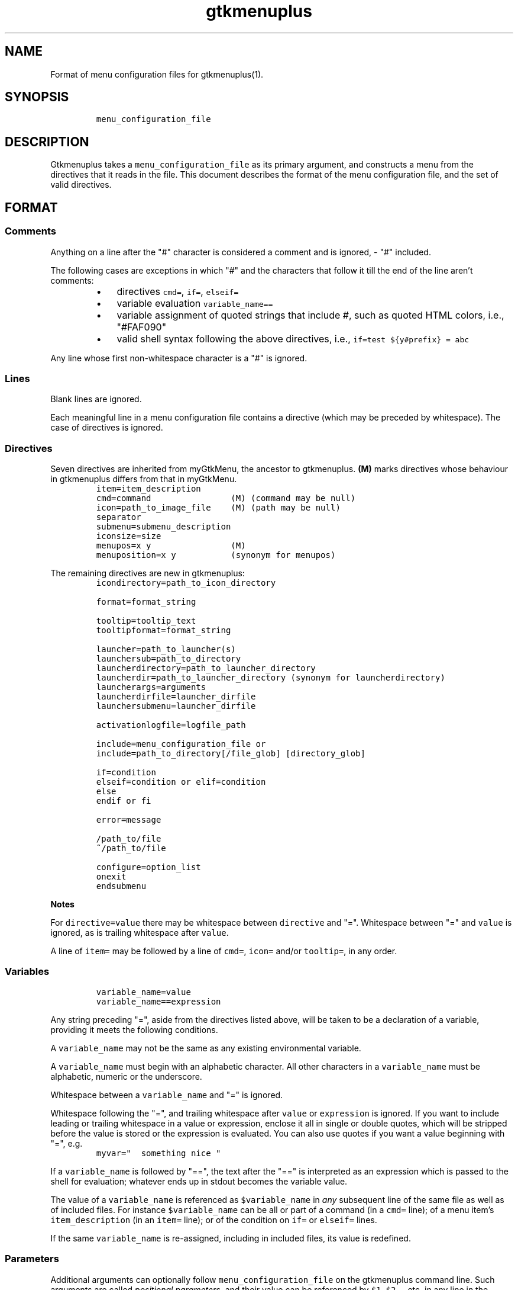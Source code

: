 .TH gtkmenuplus 5 "2018-11-14" "version 1.1.9" "menu configuration file"
.SH NAME

Format of menu configuration files for gtkmenuplus(1).
.SH SYNOPSIS
.RS
.nf
\fC
menu_configuration_file

\fR
.fi
.RE
.SH DESCRIPTION

Gtkmenuplus takes a \fCmenu_configuration_file\fR as its primary argument, and
constructs a menu from the directives that it reads in the file.  This document
describes the format of the menu configuration file, and the set of valid
directives.
.SH FORMAT
.SS
Comments

Anything on a line after the "#" character is considered a comment and is
ignored, - "#" included.

The following cases are exceptions in which "#" and the characters that follow
it till the end of the line aren't comments:
.RS
.IP \[bu] 3
directives \fCcmd=\fR, \fCif=\fR, \fCelseif=\fR
.IP \[bu] 3
variable evaluation \fCvariable_name==\fR
.IP \[bu] 3
variable assignment of quoted strings that include #, such as quoted HTML
colors, i.e., "#FAF090"
.IP \[bu] 3
valid shell syntax following the above directives, i.e.,
\fCif=test ${y#prefix} = abc\fR
.RE

Any line whose first non-whitespace character is a "#" is ignored.
.SS
Lines

Blank lines are ignored.

Each meaningful line in a menu configuration file contains a directive (which
may be preceded by whitespace).  The case of directives is ignored.
.SS
Directives

Seven directives are inherited from myGtkMenu, the ancestor to gtkmenuplus.
\fB(M)\fR marks directives whose behaviour in gtkmenuplus differs from that in
myGtkMenu.
.RS
.nf
\fC
item=item_description
cmd=command                (M) (command may be null)
icon=path_to_image_file    (M) (path may be null)
separator
submenu=submenu_description
iconsize=size
menupos=x y                (M)
menuposition=x y           (synonym for menupos)

\fR
.fi
.RE

The remaining directives are new in gtkmenuplus:
.RS
.nf
\fC
icondirectory=path_to_icon_directory

format=format_string

tooltip=tooltip_text
tooltipformat=format_string

launcher=path_to_launcher(s)
launchersub=path_to_directory
launcherdirectory=path_to_launcher_directory
launcherdir=path_to_launcher_directory (synonym for launcherdirectory)
launcherargs=arguments
launcherdirfile=launcher_dirfile
launchersubmenu=launcher_dirfile

activationlogfile=logfile_path

include=menu_configuration_file or
include=path_to_directory[/file_glob] [directory_glob]

if=condition
elseif=condition or elif=condition
else
endif or fi

error=message

/path_to/file
~/path_to/file

configure=option_list
onexit
endsubmenu

\fR
.fi
.RE

\fBNotes\fR

For \fCdirective=value\fR there may be whitespace between \fCdirective\fR and "=".
Whitespace between "=" and \fCvalue\fR is ignored, as is trailing whitespace after
\fCvalue\fR.

A line of \fCitem=\fR may be followed by a line of \fCcmd=\fR, \fCicon=\fR and/or
\fCtooltip=\fR, in any order.
.SS
Variables
.RS
.nf
\fC
variable_name=value
variable_name==expression

\fR
.fi
.RE

Any string preceding "=", aside from the directives listed above, will be taken
to be a declaration of a variable, providing it meets the following conditions.

A \fCvariable_name\fR may not be the same as any existing environmental variable.

A \fCvariable_name\fR must begin with an alphabetic character.  All other
characters in a \fCvariable_name\fR must be alphabetic, numeric or the underscore.

Whitespace between a \fCvariable_name\fR and "=" is ignored.

Whitespace following the "=", and trailing whitespace after \fCvalue\fR or
\fCexpression\fR is ignored.  If you want to include leading or trailing whitespace
in a value or expression, enclose it all in single or double quotes, which will
be stripped before the value is stored or the expression is evaluated.  You can
also use quotes if you want a value beginning with "=", e.g.
.RS
.nf
\fC
myvar="  something nice "

\fR
.fi
.RE

If a \fCvariable_name\fR is followed by "==", the text after the "==" is
interpreted as an expression which is passed to the shell for evaluation;
whatever ends up in stdout becomes the variable value.

The value of a \fCvariable_name\fR is referenced as \fC$variable_name\fR in \fIany\fR
subsequent line of the same file as well as of included files. For instance
\fC$variable_name\fR can be all or part of a command (in a \fCcmd=\fR line); of a menu
item's \fCitem_description\fR (in an \fCitem=\fR line); or of the condition on \fCif=\fR or
\fCelseif=\fR lines.

If the same \fCvariable_name\fR is re-assigned, including in included files, its
value is redefined.
.SS
Parameters

Additional arguments can optionally follow \fCmenu_configuration_file\fR on the
gtkmenuplus command line.  Such arguments are called \fIpositional parameters\fR,
and their value can be referenced by \fC$1\fR, \fC$2\fR,... etc, in any line in the
\fCmenu_configuration_file\fR (except \fCcmd=\fR lines, since \fC$1\fR, \fC$2\fR... may occur
in shell one-liners and be confused with gtkmenuplus command line parameter
references).

Referencing an unassigned (null) parameter is allowed in an evaluation context,
such as \fCif=\fR, \fCelseif=\fR or \fCvariable_name==\fR, and produces the value 0
('false', 'no').

\fC$0\fR references the \fCmenu_configuration_file\fR itself unless gtkmenuplus gets
its input from stdin.  Reference \fC$0\fR is invalid in included files.
.SS
Paths

The following lines may contain a path or paths:
.RS
.nf
\fC
cmd=command
icondirectory=path_to_icon_directory
icon=path_to_image_file
launcherdirectory=path_to_launcher_directory
launcher=path_to_launcher(s)
launchersub=path_to_directory
include=menu_configuration_file
include=path_to_directory

\fR
.fi
.RE

Paths may be absolute (beginning with "/") or relative.  They may begin with
the tilde ("~"), which in all cases will be expanded into \fC$HOME\fR, as it would
be by the shell.

Relative paths may begin with "./" and/or include "../", begin with the name of
a directory or simply name a file.  With some expections noted below, such
paths will be taken to be relative to the path of the directory that contains
the menu configuration file as specified on the gtkmenuplus command line.

\fBNote\fR Unlike what the shell does, gtkmenuplus resolves relative paths from
the path of the directory that contains \fC$0\fR rather than from the current
working directory.  This can be confusing. For that reason it is recommended to
invoke gtkmenplus with the full path of the \fCmenu_configuration_file\fR.  This
note applies to the remainder of this section.

\fBExceptions\fR the following directives resolve relative paths as noted:
.RS
.nf
\fC
icon=         directory in the last non\-null icondirectory= line, if any
launcher=     directory in the last non\-null launcherdirectory= line, if any
launchersub=  directory in the last non\-null launcherdirectory= line, if any
cmd=          assumed to be on the system's PATH.

\fR
.fi
.RE

The command on a \fCcmd=command\fR line in particular may contain multiple paths
requiring expansion (typically multiple arguments to the specified executable).
After expansion the entire command must be no longer than 1024 (?) characters.
.SH DIRECTIVES
.SS
Item
.RS
.nf
\fC
item=item_description

\fR
.fi
.RE

Denotes the \fCitem_description\fR to show in the menu. An underscore as part of
item description indicates that the following letter is the mnemonic (the
keyboard accelerator) for the menu item.

A mnemonic can also be added via global formatting, cf. \fCformat=\fR.

If you want to include an underscore in the item description but not use it to
indicate a mnemonic, use two consecutive underscores.

An \fCitem=\fR line may be immediately followed by any or all of \fCcmd=\fR, \fCicon=\fR
and \fCtooltip=\fR lines, in any order.

An \fCitem=\fR line marks the end of any menu item or submenu preceding it.
.SS
Cmd
.RS
.nf
\fC
cmd=command

\fR
.fi
.RE

Optional.  Denotes the command to run.

Must be preceded by an \fCitem=\fR line, and possibly by \fCicon=\fR or \fCtooltip=\fR
lines.  It applies to the menu entry begun by the preceding \fCitem=\fR line.

The command that follows \fCcmd=\fR on the line must be a valid (syntax error free)
shell command, or nothing.

\fCcmd=\fR, on its own, or an \fCitem=\fR not followed by a \fCcmd=\fR, will create a
disabled menu item (possibly to use as a menu or section title).

You can use "~" to refer to your home directory, e.g. ~/bin/myScript.sh.

A \fCcmd=\fR line is the only kind of line in which you can't use parameters
originating on the gtkmenuplus command line, or as part of an include line,
since \fC$1\fR, \fC$2\fR... may occur in shell one-liners and be confused with
gtkmenuplus command line parameter references.  If you want to use a parameter
in a command, set a variable to the parameter e.g.
.RS
.nf
\fC
myParam=$1

\fR
.fi
.RE

and use the variable ($myParam) in the command.


Not everything that can work at a shell prompt will work in \fCcmd=\fR:

.RS
.IP \[bu] 3
You can't specify more than one command on a line (using ;, && or |).
.IP \[bu] 3
You can't use environmental variables (e.g. $WINEPREFIX, $HOME).
.RE

However, you \fIcan\fR get the shell to do stuff like that for gtkmenuplus.  Either
you can make a small script containing the commands you need, or you can make
your command a shell invocation with \fCsh -c\fR, e.g.:
.RS
.nf
\fC
 # start two instances of freecell
 cmd=sh \-l \-c "( sol \-\-freecell &) ; (sol \-\-freecell &)"

\fR
.fi
.RE

You also can have:
.RS
.nf
\fC
 cmd=path_to_a_non_executable_file [path_to_other_non_executable_file ...]

\fR
.fi
.RE

A \fCnon_executable_file\fR could for instance be a doc, html, xls or plain text
file.  \fCpath_to_a_non_executable_file\fR can begin with a tilde (for the home
directory), or be a relative or absolute path.

If a \fCcmd=\fR begins with a \fCnon_executable_file\fR, its MIME type is used to
determine which application will be used to execute that file (and any
\fCpath_to_other_non_executable_files\fR on the same line).
.SS
Tooltip
.RS
.nf
\fC
tooltip=tooltip_text

\fR
.fi
.RE

Optional. Adds a tooltip to a menu item or submenu.

Must be preceded by an \fCitem=\fR, and possibly by an \fCicon=\fR and/or (if there's a
preceding \fCitem=\fR line) a \fCcmd=\fR line.  It applies to the menu entry begun by
the preceding \fCitem=\fR line or submenu begun by the preceding \fCsubmenu=\fR line.
.SS
Icon
.RS
.nf
\fC
icon=path_to_image_file | icon_name | NULL

\fR
.fi
.RE

Optional.  Denotes an image to show with the menu item or submenu.

Must be preceded by an \fCitem=\fR, or \fCsubmenu=\fR line, and possibly by an \fCicon=\fR
and/or (if there's a preceding \fCitem=\fR line) a \fCcmd=\fR line.

It applies to the menu entry begun by the preceding \fCitem=\fR line or submenu
begun by the preceding \fCsubmenu=\fR line.

If a menu item lacks an icon line, or has an \fCicon=\fR line with nothing
following the "=" sign, gtkmenuplus will attempt to find an icon associated
with the executable named in the menu item's \fCcmd=\fR line; or, if the \fCcmd=\fR
line specifies only a non-executable file, an attempt will be made to locate an
icon associated with the default program used to open that file.

There are situations in which gtkmenplus can't automatically determine the icon
image for an \fCitem=\fR without an \fCicon=\fR. In such cases you need specify the
icon explicitly:
.RS
.IP \[bu] 3
any submenu
.IP \[bu] 3
a menu item where the command on the \fCcmd=command\fR involves \fCsh -c\fR to run
multiple shell commands
.IP \[bu] 3
a menu item where \fCcmd=\fR involves a terminal emulator to run a shell command
.IP \[bu] 3
a menu item where \fCcmd=\fR involves gtksu, gksudo or equivalent to run a shell
command
.IP \[bu] 3
successive menu items (e.g. ones opening text files) which, based on command
or file type would all have the same icon
.IP \[bu] 3
a \fCcmd=\fR consisting of a URL to something on the net or on another machine.
If the net isn't accessible, gtkmenuplus will block while trying to get
information about the target file type.  It might be better to use a named
icon like, .e.g., text-html or applications-internet.
.RE

If you do not want an image on your menu item, use the line \fCicon=NULL\fR, or the
method described below.

If the most recently encountered "configure=" line in the menu configuration
file included the word \fCnoicons\fR, any item without an \fCicon=path_to_image_file\fR
or \fCicon=icon_name\fR line will not be assigned an image.

A subsequent \fCconfigure=\fR line containing the word \fCicons\fR will cause
gtkmenuplus to revert to its default behaviour of finding icons based on the
application or filetype specified on the \fCcmd=\fR line.

The \fCpath_to_image_file\fR includes a dotted file extension and follows the rules
for paths referred to in menu configuration files (see above):
.RS
.IP \[bu] 3
A \fCpath_to_image_file\fR can begin with a tilde, which will be expanded as in
bash to \fC$HOME\fR.
.IP \[bu] 3
It can be absolute.
.IP \[bu] 3
Or it can be relative.  If it doesn't begin with a dot, and the most recent
\fCicondirectory=path_to_icon_directory\fR line has a non-null
\fCpath_to_icon_directory\fR, the path is relative to that.  Otherwise it's
relative to the path in which the configuration file was found (as specified
on the gtkmenuplus command line, unless gtkmenuplus is reading from stdin).
.RE

The dotted file extension indicates one of the supported image types: png, svg,
xpm or gif.

Tip: To speed execution, all icon files associated with a menu configuration
file should be of the same image size.

Instead of a \fCpath_to_image_file\fR you can use an \fCicon_name\fR, which  is
distinguished by not including an extension for the image type.

An \fCicon_name\fR will be recognised if icons matching it are in one of the
standard sets of icon directories (e.g. /usr/share/pixmaps/, subdirectories of
/usr/share/icons, etc); in particular the icon names listed in
freedesktop.org's Icon Naming Specification:

http://standards.freedesktop.org/icon-naming-spec/icon-naming-spec-latest.html
.SS
Format
.RS
.nf
\fC
format=formatting

formatting=[ format_string [;|, format_string [;|, format_string... ]]]

\fR
.fi
.RE

Menu items and submenu labels following a \fCformat\fR line have the given
\fCformat_string\fR(s) applied, until the occurrence of the next
\fCformat=formatting\fR line.


If more than one \fCformat_string\fR occurs on a \fCformat=\fR line, each
\fCformat_string\fR is applied in turn to successive following items or submenu
labels at the same level as the menu level in which the \fCformat=\fR line occurs.
Items or submenu labels at any other level in the menu hierachy are \fInot\fR
subject to the \fCformat_string\fR sequence.

If \fCformatting\fR contains only one \fCformat_string\fR, that \fCformat_string\fR applies
to everything following, no matter where it is in the menu hierarchy.

A \fCformat_string\fR consists of a string of whitespace-separated
attribute="value" pairs, attributes and their values must be appropriate for
placement within a \fC<span>\fR tag in the Pango Text Attribute Markup Language,
see https://developer.gnome.org/pango/stable/PangoMarkupFormat.html for details
(the "convenience tags" mentioned aren't supported).

An additional non-Pango attribute="value" pair is supported, \fCmnemonic\fR, see
further down for details.

Examples:
.RS
.nf
\fC
format= font_desc="Sans Italic 12"
format= style="bold" underline="single"
format= foreground="blue"  # color names see /usr/share/X11/rgb.txt
format= weight="bold"      # also possible: "ultralight", "light", "normal",
                           # "ultrabold", "heavy", or a numeric weight
format= size='12800'       # in 1024ths of a point, or one of 'xx\-small',
                           # 'x\-small', # 'small', 'medium', 'large',
                           # 'x\-large', 'xx\-large'
format= color="RoyalBlue";color="DodgerBlue"  # alternate two shades

\fR
.fi
.RE

A \fCformat=\fR with a null \fCformat_string\fR causes all subsequent menu and submenu
items to revert to default formatting.

As well as using \fCformat=\fR lines to modify some menu and submenu entries,
global changes (background color, font, etc.) can be made to menus using the
built-in "GTK theme" mechanism.

GTK2 and GTK3 differ in the way themes are defined and applied for specific
applications. For GTK2 only you can invoke gtkmenuplus as such:
.RS
.nf
\fC
env GTK2_RC_FILES=gtk2_rc_file gtkmenuplus menu_configuration_file

\fR
.fi
.RE

Note: Since version 1.1.3 gtkmenplus unexports variable \fCGTK2_RC_FILES\fR to
avoid changing the default theme of any GTK2 application that is being
executed.

As yet another formatting method, the text of any menu item or submenu label
can be formatted by wrapping it in \fC<span format_string>some text</span>\fR tags,
e.g.
.RS
.nf
\fC
<span color="white">some text</span>

\fR
.fi
.RE

Menu items or submenus formatted by inclusion of \fC<span...>...</span>\fR tags or
by preceding \fCformat=\fR lines mustn't contain "<" or ">" characters.  Use
"\fC&lt;\fR"  or "\fC&gt;\fR" instead.

If a \fCformat=\fR line is in force, that will apply to all parts of a line
containing \fC<span...>...</span>\fR tags not within those tags.

\fCmnemonic=value\fR is a semantic, non-Pango attribute="value" that modifies each
formatted item label by inserting a keyboard accelerator key mark (\fC_\fR) before
the character that is to act as accelerator.  The key is detected only while
the menu is being displayed.  Menus display mnemonic keys as underlined
characters.

\fCValue\fR can be either \fC"1"\fR or an arbitrary non-null quoted string.
.RS
.IP \[bu] 3
\fC"1"\fR inserts \fC_\fR before the label, unless the label already includes its own
mnemonic.
.IP \[bu] 3
A quoted string inserts \fC_<char>\fR (notice the space) before the label, also
when then label already includes its own mnemonic. \fC<char>\fR represents a
character extracted (sequentially with recycling) from \fCvalue\fR The sequence is
recycled separately for each submenu level.
.RE

Examples:
.RS
.nf
\fC
format = mnemonic="1"
launchersub = /usr/share/applications

\fR
.fi
.RE

Turns the first letter of all application menu item labels into a mnemonic,
unless the label already includes its own mnemonic.
.RS
.nf
\fC
format = mnemonic="ABC"
submenu = England
  item = London
  item = Birmingham
  item = Liverpool
  item = Manchester
submenu = Scotland
  item = Glasgow
  item = Edingburgh
  item = Aberdeen
  item = Inverness

\fR
.fi
.RE

expands into two submenus with the following labels
.RS
.nf
\fC
_A England
   _A London, _B Birmingham, _C Liverpool, _A Manchester
_B Scotland
   _A Glasgow, _B Edingburgh, _C Aberdeen, _A Inverness

\fR
.fi
.RE

The rules for applying mnemonic="value" are the same rules as for applying
global label formatting.  menmonic="value" can't be used within \fC<span>\fR tags
and with directive \fCtooltipformat=\fR.
.SS
Tooltipformat
.RS
.nf
\fC
tooltipformat=format_string

\fR
.fi
.RE

The text of all tooltips encountered in menu items and submenus is formatted by
the preceding \fCtooltipformat=format_string\fR line.

\fCformat_string\fR is as for \fCformat=>format_string\fR lines.

A null \fCformat_string\fR turns off formatting for tooltips in subsequent menu
items and submenus.
.SS
Launcher
.RS
.nf
\fC
launcher=path_to_launcher(s)

\fR
.fi
.RE

A launcher is a freedesktop.org's \fC.desktop\fR file used to launch an
application. It usually includes a name, executable, comment (tooltip) and
icon.  System desktop files can be located in /usr/share/applications, and
/usr/local/share/applications. User's application files can be located in
~/.local/share/applications, or any other directory.

If \fCpath_to_launcher\fR is the path of a .desktop file, it will be used to create
a menu entry, unless an exclusion case applies (see section \fILauncher Exclusion
Cases\fR).

Any preceding \fCformat=format_string\fR line will apply to that entry.

Any preceding \fClauncherargs=arguments\fR line will apply to that entry, that is,
the \fCarguments\fR string will be appended to the command entry for the shell to
execute. Quote \fCarguments\fR as needed.

If \fCpath_to_launcher(s)\fR is a directory path (dirpath), it will be scanned for
.desktop files, which will all be used to create successive menu entries.

Any preceding \fClauncherdirfile=launcher_dirfile\fR line will apply to the menu
entry of each scanned dirpath.

\fCpath_to_launcher(s)\fR can also be a colon-separated list of paths. In this case
a single \fClauncher=\fR line effectively expands to multiple
\fClauncher=member_path\fR lines, where \fCmember_path\fR represents each successive
member of \fCpath_to_launcher(s)\fR.  Expansion stops at the end of the list if
\fCconfigure=nolauncherlistfirst\fR is enabled (by default it is). If
\fCconfigure=launcherlistfirst\fR is enabled, expansion stops after the first
successful file hit in the list.

Note that each unsuccessful expansion is likely to produce a "File not found"
error message, which in turn will display an error box. To prevent such error
box from appearing use \fCconfigure=errorconsoleonly\fR.

\fCpath_to_launcher(s)\fR follows the rules for paths referred to in menu
configuration files (see above):
.RS
.IP \[bu] 3
It can begin with a tilde, which will be expanded as in bash to $HOME.
.IP \[bu] 3
It can be absolute.
.IP \[bu] 3
Or it can be relative.  If \fCpath_to_launcher(s)\fR doesn't begin with a dot,
and the most recent \fClauncherdirectory=path_to_launcher_directory\fR line has a
non-null \fCpath_to_launcher_directory\fR, it's relative to that.
.IP \[bu] 3
Otherwise a relative \fCpath_to_launcher(s)\fR is relative to the path in which
the configuration file was found (as specified on the gtkmenuplus command
line, unless gtkmenuplus is reading from stdin).
.RE

If you want to refer to all the .desktop files in the directory specified by
\fClauncherdirectory=\fR use
.RS
.nf
\fC
launcher=.

\fR
.fi
.RE

or
.RS
.nf
\fC
launcher=*

\fR
.fi
.RE
.SS
Launcher Exclusion Cases

A .desktop file is displayed in the menu unless one or more of the following
exclusion cases apply:
.RS
.IP \[bu] 3
The file is a regular file and its name doesn't end with ".desktop", i.e.,
/path/MyEditor.desktop is included; /path/MyEditor is exluded.
.IP \[bu] 3
The file is a link and the name of its ultimate target doesn't end with
".desktop", i.e.,/path/MyEditor -> /path/a -> /path/b/geany.desktop   # included
/path/MyEditor -> /path/edit_app                     # excluded
.IP \[bu] 3
The file includes entry "NoDisplay=true" and \fCconfigure=launchernodisplay\fR is
enabled (by default it is).
.IP \[bu] 3
The file includes a "Categories=List" entry and List isn't empty, and an
applicable \fClauncherdirfile=\fR \fCCategories=\fR entry excludes List.
.IP \[bu] 3
The file doesn't include a "Category=List" entry or List is empty, and
\fCconfigure=launchernullcategory\fR is disabled (by default it's enabled), and a
"Category=" list of an applicable \fClauncherdirfile=\fR \fCdirfile\fR doesn't
include special category "NULL" (verbatim).
.IP \[bu] 3
The "Category=" entries of the .desktop file and of an applicable
\fClauncherdir=\fR \fCdirfile\fR are defined, and the intersection between their
list values is empty. Note that null list elements, such as the null item
found between two semicolons in e.g. "Desktop;;System", don't count towards
finding an intersection.
.RE
.SS
Launchersub
.RS
.nf
\fC
launchersub=path_to_directory

\fR
.fi
.RE

It is a recursive version of \fClauncher=\fR. It displays all the .desktop files
that it can find in \fCpath_to_directory\fR and in the subdirectories under it.
Menu entries are created in nested submenus according to the subdirectory
level. More information follows further down in this section.

\fCpath_to_directory\fR can also be a colon-separated list of paths. In this case a
single \fClaunchersub=\fR line effectively expands into multiple
\fClaunchersub=member_path\fR lines, where \fCmember_path\fR represents each successive
member of \fCpath_to_directory\fR.  Expansion stops at the end of the list if
\fCconfigure=nolauncherlistfirst\fR is enabled (by default it is). If
\fCconfigure=launcherlistfirst\fR is enabled, expansion stops after the first
successful recursive directory hit in the list.

Note that each unsuccessful expansion is likely to produce a "File not found"
error message, which in turn will display an error box. To prevent such error
box from appearing use \fCconfigure=errorconsoleonly\fR.

Rules for relative paths, the directives \fClauncherdirfile=\fR and \fClauncherargs=\fR,
and \fILauncher Exclusion Cases\fR all apply to \fClaunchersub=\fR as they do to
\fClauncher=\fR. Each topic is explained elsewhere in this document.

When \fClaunchersub=dirpath\fR is encounted submenus are created automatically for
\fCdirpath\fR and each scanned subdirectory.

Up to 5 menu levels are automatically nested (see \fCMAX_SUBMENU_DEPTH\fR).

By default the submenu label is the name of the subdirectory that includes its
.desktop files, and the submenu icon is undefined. To specify different values
and other properties use directive \fClauncherdirfile=\fR.

If the maximum allowed submenu depth is exceeded, \fClaunchersub=dirpath\fR reports
a warning and displays the menu. Contrast that with the \fCsubmenu=\fR directive,
which exits with a fatal error if submenu depth is exceeded.

By default subdirectory scanning depth is set to fill at most 5 submenu levels.
If launcher files exist in lower subdirectories they will be ignored without
warnings.

For menu testing purposes you can force printing warnings by telling
gtkmenuplus to scan for launcher files at deeper levels. Then if such files
exist and they can't be displayed within the \fCMAX_SUBMENU_DEPTH\fR hard limit, a
warning message is printed to the console. To increase the scan depth set
environment variable \fCGTKMENUPLUS_SCAN_DEPTH=5\fR or higher.

Item formatting for the items in \fCdirpath\fR of \fClaunchersub=dirpath\fR is set by
the most recent \fCformat=\fR and \fCtooltipformat=\fR directives that precede
\fClaunchersub=dirpath\fR. For nested subdirectories, you can control item
formatting by specifying \fCformat_strings\fR in a file named \fC.desktop.directory\fR.
See section \fIFormat\fR about \fCformat_strings\fR. Several example menus are included
in directory "test" of the project repository.
.SS
Launcherdirfile
.RS
.nf
\fC
launcherdirfile=launcher_dirfile

\fR
.fi
.RE

After this line is encountered, properties of \fCdirpath\fR in all subsequent
\fClauncher=dirpath\fR and \fClaunchersub=dirpath\fR lines are read from
\fClauncher_dirfile\fR, which stands of "launcher desktop directory file".

A \fClauncher_dirfile\fR is a .desktop file that doesn't include an "Exec=" line,
and may include lines "Type=Directory" and "Format=formatting".

It sets the menu entry label, icon, and tooltip for each scanned \fCdirpath\fR.

Formatting is applied to all contained items and cascades to subdirectories of
\fCdirpath\fR.

.desktop file entry "Categories=List", if any, is used to filter which .desktop
files to display in the menu, as explained in section \fILauncher Exclusion
Cases\fR.

\fClauncherdirfile=\fR followed by no text clears out the \fClauncher_dirpath\fR string
for all subsequent \fClauncher=dirpath\fR lines.

There can be multiple \fClauncherdirfiles\fR lines; each one sets the
\fClauncher_dirfile\fR for all \fClauncher=dirpath\fR lines that follow, until the next
\fClauncherdirfile=\fR line.

\fClauncher_dirfile\fR follows the rules for paths referred to in menu
configuration files (see above): tilde expansion and relative paths.

An alternative method to provide settings for \fClauncher{sub}=dirpath\fR lines is
to place a hidden file named \fC.desktop.directory\fR in each subdirectory. If this
file exists, it overrides the \fClauncher_dirfile\fR specified by
\fClauncherdirfile=launcher_dirfile\fR.

Example of \fClauncher_dirfile\fR:
.RS
.nf
\fC
# Note: This file is ignored if its dirpath is used in "launcher=dirpath".
[Desktop Entry]
Encoding=UTF\-8
Name=submenu label
Comment=redirected from .desktop.directory (tooltip)
Name[es]=localized label example
Comment[es]=localized tooltip example
Icon=icon_name_no_extension or full_path_to_icon_file_with_extension
Type=Directory
Categories=
# Format applies to contained items, and cascades.
Format=background="purple" etc.
# You can also apply direct (local) formatting to Name= and Comment=
# (label and tooltip), i.e.
# Name=<span>background="green">submenu name</span>

\fR
.fi
.RE
.SS
Launchersubmenu
.RS
.nf
\fC
launchersubmenu=launcher_dirfile

\fR
.fi
.RE

\fClaunchersubmenu=\fR describes a submenu as an alternative to \fCsubmenu=\fR.

Label, icon, and tooltip are read from \fClauncher_dirfile\fR instead of being
specified through \fCitem=\fR, \fCicon=\fR, etc.  In all other aspects
\fClaunchersubmenu\fR works like \fCsubmenu=\fR.
.SS
Launcherargs
.RS
.nf
\fC
launcherargs=arguments

\fR
.fi
.RE

After this line is encountered, in all subsequent \fClauncher{sub}=\fR lines, the
\fCarguments\fR string will be appended to the launcher command entry for the shell
to execute. Quote \fCarguments\fR as needed.

\fClauncherargs=\fR followed by no text clears out the arguments string for all
subsequent \fClauncher=\fR lines.

There can be multiple \fClauncherargs\fR lines; each one sets the arguments for all
\fClauncher{sub}=\fR lines that follow, until the next \fClauncherargs=\fR line.
.SS
Launcherdir, Launcherdirectory
.RS
.nf
\fC
launcherdirectory=path_to_launcher_directory

launcherdir=path_to_launcher_directory

\fR
.fi
.RE

After this line is encountered, in all subsequent
\fClauncher=path_to_launcher(s)\fR lines, if \fCpath_to_launcher(s)\fR  doesn't begin
with a tilde or forward slash, it's assumed to be relative to
\fCpath_to_launcher_directory\fR.

\fCpath_to_launcher_directory\fR follows the rules for paths referred to in menu
configuration files (see above).

If \fCpath_to_launcher_directory\fR doesn't begin with a tilde or forward slash,
it's assumed to be relative to the path in which the configuration file was
found (as specified on command line).

\fClauncherdirectory=\fR followed by no text reverts the base path for icons to the
path in which the configuration file was found (as specified on command line).

There can be multiple \fClauncherdirectory\fR lines; each one sets the base
directory for all \fClauncher=\fR that follow, until the next \fClauncherdirectory=\fR
line.
.SS
Activationlogfile
.RS
.nf
\fC
activationlogfile=logfile_path

\fR
.fi
.RE

After this line is encountered and \fClogfile_path\fR specifies a valid file path,
three things happen:
.RS
.IP "{current_li}." 3
File \fClogfile_path\fR is created if it doesn't exist.
.IP "{current_li}." 3
All parsed menu items and launchers encountered after this line and before
an \fCactivationlogfile=\fR (null path) line are flagged as "loggable".
.IP "{current_li}." 3
Activating a "loggable" entry writes its attributes (\fCitem=\fR, \fCcmd=\fR,
\fCicon=\fR, \fCtooltip=\fR or, for launchers, "Name=", "Exec=", "Icon=",
"Comment=") to the log file \fClogfile_path\fR.
.RE

The log file is formatted as a gtkmenuplus \fCmenu_configuration_file\fR and can be
included in other menu configuration files with \fCinclude=logfile_path\fR.

If \fClogfile_path\fR doesn't begin with a tilde or forward slash, it's assumed to
be relative to the path in which the configuration file was found (as specified
on command line).

Generally speaking the log file shouldn't be edited, although some changes are
allowed within the limits explained in the project repository (see git commit
message 8bd8abf, which documents log file format and application development
policies).
.SS
Include

First form:
.RS
.nf
\fC
include=menu_configuration_file [parameter1 [parameter2 ...]]

\fR
.fi
.RE

Second form (explained further down):
.RS
.nf
\fC
include=path_to_directory[/file_glob] [directory_glob]

\fR
.fi
.RE

The first form inserts the contents of a \fCmenu_configuration_file\fR into the one
in which the line occurs, at the point at which it occurs.

\fCmenu_configuration_file\fR follows the rules for paths referred to in menu
configuration files (see above).

If you want the contents of a \fCmenu_configuration_file\fR to appear in a submenu,
indent the \fCinclude=\fR line as well as all the lines of the
\fCmenu_configuration_file\fR just as you would if the contents of the file were
found in the including file.

Be careful not to include recursively, directly or indirectly, a
\fCmenu_configuration_file\fR in itself.

Parameters can be referred to as \fC$1\fR, \fC$2\fR, etc. anywhere in the included
\fCmenu_configuration_file\fR.  See section \fIParameter references\fR above for more
detail.

The following rules apply as the included \fCmenu_configuration_file\fR is
processed:

Any paths (see section \fIPaths\fR above) beginning with a dot are taken to be
relative to the directory in which the included file lives; this will of course
change nothing if the including and included file are in the same directory.

If \fCicondirectory=path_to_icon_directory\fR and/or
\fClauncherdirectory=path_to_launcher_directory\fR directives are in force in the
including file, the \fCpath_to_icon_directory\fR or \fCpath_to_launcher_directory\fR
remain in force within the included file.

If \fCicondirectory=path_to_icon_directory\fR and/or
\fClauncherdirectory=path_to_launcher_directory\fR lines are encountered in an
included file, the \fCpath_to_icon_directory\fR or \fCpath_to_launcher_directory\fR
remain in force only within the included file; they revert to the values set in
the including file once the included file is processed.

If the most recently encountered \fCconfigure=\fR line in the menu configuration
file included the word \fCformattinglocal\fR, the effects of any \fCformat=\fR or
\fCtooltipformat=\fR lines that occur within the included menu configuration file
will persist only until the end of that included file.  Formatting then reverts
to that specified by the last encountered \fCformat=\fR and \fCtooltipformat=\fR lines
in the including file.

This behaviour can be turned off with a \fCconfigure=\fR line containing the word
\fCformattinglocal\fR.

Second form:
.RS
.nf
\fC
include=path_to_directory[/file_glob] [directory_glob]

\fR
.fi
.RE

\fCpath_to_directory\fR follows the rules for paths referred to in menu
configuration files.

The second form inserts a series of menu entries, one per file, including only
those files to which the user has read access matching the \fCfile_glob\fR
specified (e.g. \fC*.txt\fR, \fCd?t*\fR, \fC[a-f]*.txt\fR).


(??) Extended globbing patterns can be used: see

http://www.linuxjournal.com/content/bash-extended-globbing

The generated menu item name will be the file name; if chosen the command
executed will be the full path to the file.

There is no recursion into subdirectories under \fCpath_to_directory\fR unless
there's a \fCdirectory_glob\fR.  If one exists it's applied only to subdirectories
within \fCpath_to_directory\fR, not to the matching of subdirectories further down
the directory tree.

Only subdirectories containing a file matching \fCfile_glob\fR appear in the
generated menu.  Subdirectories to which the user doesn't have read access are
ignored.

The second form may be immediately followed by any or all of \fCicon=\fR,
\fCtooltip=\fR and \fCcmd=\fR lines, in any order.  If it is, the icon and tooltip will
be applied to each of the menu entries created; if there's a command, it will
be prepended to the path associated with the chosen item in the menu generated
by the \fCinclude=\fR line.
.SS
Absolute Path
.RS
.nf
\fC
/path_to/file, ~/path_to/file

\fR
.fi
.RE

A line in a menu configuration file can be an absolute path to a file,
beginning with a forward slash or tilde.  No directive is expected or required,
nor is it to be followed by \fCicon=\fR, \fCtooltip=\fR or \fCcmd=\fR lines.


By default, menu items generated from such lines will display the file name
prefixed by its immediately containing subdirectory.

Each generated item's tooltip will display the full path to the file, as
provided in the menu configuration file, before tilde expansion.

If a previously encountered \fCconfigure=\fR line includes \fCabspathparts n\fR, the
lowest n elements of the path (the filename counts as one element) will be
displayed.  If \fCn\fR is zero, the whole path will be displayed.

The most likely use of such lines in a menu configuration file is to make it
possible to generate a configuration file on the fly and pipe it into
gtkmenuplus, with e.g. something like:
.RS
.nf
\fC
{ echo "configure abspathparts 3" ; find ~ \-name *.conf } | gtkmenuplus \-

\fR
.fi
.RE
.SS
Submenu
.RS
.nf
\fC
submenu=submenu_description

\fR
.fi
.RE

It denotes a \fCsubmenu_description\fR to show in the menu listing. See also
\fClaunchersubmenu=\fR.

It may be followed by \fCicon=\fR and/or \fCtooltip=\fR lines, which, if they are to
relate to a given \fCsubmenu=\fR, must precede lines with any other directive except
\fCif=\fR, \fCelseif=\fR, \fCelse\fR or \fCendif\fR.

By default, (but see \fCconfigure=endsubmenu\fR, below):
.RS
.IP \[bu] 3
The \fCicon=\fR and/or \fCtooltip=\fR must be indented using the tab character.  They
must be indented by one more tabs than the \fCsubmenu=\fR line, as must all menu
entries in the submenu.
.IP \[bu] 3
The first line that is not indented with the same number of tabs signals the
end of this submenu.
.IP \[bu] 3
The indentation of lines with directives like \fCiconsize=\fR, \fCmenupos=\fR,
\fCicondirectory=\fR, \fCformat=\fR, \fCtooltipformat=\fR, \fCif=\fR, etc, don't make up part
of the definition of a menu item or submenu definition, and therefore is
ignored and has no effect on when a submenu ends.
.RE

Submenus can be nested up to a maximum of 5 levels. Changing this limit
requires recompiling the source code: look for and change the value of
\fCMAX_SUBMENU_DEPTH\fR.

A \fCsubmenu=\fR line marks the end of any menu item or submenu that precede it.
.SS
Configure
.RS
.nf
\fC
configure= keywords

\fR
.fi
.RE

Any of the keywords \fCendsubmenu\fR, \fCnoendsubmenu\fR, \fCicons\fR, \fCnoicons\fR,
\fCformattinglocal\fR, \fCnoformattinglocal\fR, \fClaunchernodisplay\fR,
\fCnolaunchernodisplay\fR, \fClaunchernullcategory\fR, \fCnolaunchernullcategory\fR,
\fClauncherlistfirst\fR, \fCnolauncherlistfirst\fR, \fCerrormsgbox\fR , \fCnoerrormsgbox\fR,
\fCabspathparts\fR, \fCmenuposition\fR, and \fCiconsize\fR can occur on this line.


\fCabspathparts\fR and \fCiconsize\fR must be immediately followed by whitespace, then
an integer; \fCmenuposition\fR must be followed by whitespace, then two
whitespace-separated integers.

For the effects of \fCendsubmenu\fR/\fCnoendsubmenu\fR, see the \fCendsubmenu\fR line.

For the effects of \fCicons\fR/\fCnoicons\fR, see the \fCicon=\fR line.

For the effects of \fCformattinglocal\fR/\fCnoformattinglocal\fR, see the
\fCinclude=menu_configuration_file\fR line.

For the effects of \fClaunchernodisplay\fR/\fCnolaunchernodisplay\fR and
\fClaunchernullcategory\fR / \fCnolaunchernullcategory\fR, see \fILauncher Exclusion
Cases\fR in section \fILauncher\fR, which also applies to the \fClaunchersub=\fR line.

For the effects of \fClauncherlistfirst\fR/\fCnolauncherlistfirst\fR see the
\fClauncher=\fR and \fClaunchersub=\fR lines.

For the effects of \fCabspathparts n\fR, see section \fIPlain File Path\fR.

\fCmenuposition x y\fR has the same effect as the \fCmenuposition=x y\fR line.  Only
one x y menu position, specified by either method, may occur in a menu
configuration file.

\fCiconsize n\fR has the same effect as the \fCiconsize=size\fR line, overrides the
effect of that line, and is overridden by any such following line.

By default when gtkmenuplus is \fInot\fR launched via a CLI, fatal errors are
displayed in a message box.  \fCerrorconsoleonly\fR prevents such message boxes
from appearing. \fCnoerrorconsoleonly\fR reverts to the default behaviour.
.SS
Onexit
.RS
.nf
\fC
onexit=command

\fR
.fi
.RE

Shell command \fCcommand\fR is executed after the menu gets deactivated.  onexit is
a hook for a menu script to clean up after the menu ends.

A script can include \fConexit=command\fR multiple times.  Only the last \fCcommand\fR
will be executed. Use \fConexit=\fR to clear an established \fCcommand\fR.

If you need to run multiple shell commands, wrap them in a "sh -c" invocation.
Note that \fCcommand\fR is executed regardless of a menu entry being selected, and
it isn't synchronized with the execution/termination of an item or launcher.
.SS
Endsubmenu
.RS
.nf
\fC
endsubmenu

\fR
.fi
.RE

Once \fCendsubmenu\fR is encountered on a \fCconfigure=\fR line, indentation of lines
no longer signals which menu entries belong to which submenu.  Instead
indentation is ignored, and everything after a \fCsubmenu=\fR line belongs to that
submenu until the occurrence of an \fCendsubmenu\fR line.  Behaviour reverts to
default when \fCnoendsubmenu\fR occurs on a subsequent \fCconfigure=\fR line.

Ignoring indentation means that leading whitespace can be used cosmetically,
e.g.  to mark lines within \fCif=\fR/\fCelseif=\fR/\fCelse\fR/\fCendif\fR blocks (and of course
to continue to clarify what belongs to which submenu).
.SS
Separator
.RS
.nf
\fC
separator

\fR
.fi
.RE

It displays a line in the menu.

A separator marks the end of any menu item or submenu preceding it.
.SS
Iconsize
.RS
.nf
\fC
iconsize=size

\fR
.fi
.RE

An optional line that changes the dimensions of the image used for succeeding
menu items.  There can be multiple \fCiconsize=\fR lines; each one sets the icon
size for all menu entries that follow, until the next \fCiconsize=\fR line.

Size must be between 20 and 200.

Standard icons are typically 16, 24, 48 or 96 pixels square.

If no \fCiconsize=\fR is in force size will be 30 unless the gtk framework returns
a different size.

To speed execution, all icon files associated with a menu configuration file
should be of the image size specified by the most recent \fCiconsize=\fR line.

An \fCiconsize=\fR line marks the end of any menu item or submenu preceding it.

You can get the same result by putting \fCiconsize size\fR on a \fCconfigure=\fR line.
.SS
Menupos, Menuposition
.RS
.nf
\fC
menupos=x y

menuposition=x y

\fR
.fi
.RE

An optional line to force the menu to open at a given x-y position (the program
xev can help you find coordinates - see its man page).  If no \fCmenupos=\fR in
encountered, the menu is shown at the mouse cursor position.  Only one
\fCmenupos=\fR is allowed per configuration file.

An \fCmenupos=\fR line marks the end of any menu item or submenu preceding it.

You can get the same result by putting \fCmenuposition x y\fR on a \fCconfigure=\fR
line.
.SS
Icondirectory
.RS
.nf
\fC
icondirectory=path_to_icon_directory

\fR
.fi
.RE

After this line is encountered, in all subsequent \fCicon=path_to_image_file\fR
lines, if \fCpath_to_image_file\fR, doesn't begin with a tilde or forward slash
it's assumed to be relative to  \fCpath_to_icon_directory\fR.

\fCpath_to_icon_directory\fR follows the rules for paths referred to in menu
configuration files (see above).

\fCicondirectory=\fR followed by no text reverts the base path for icons to the
path in which the configuration file was found (as specified on command line).

There can be multiple \fCicondirectory=\fR lines; each one sets the icon directory
for all menu entries that follow, until the next \fCicondirectory=\fR line.

An \fCicondirectory=\fR line marks the end of any menu item or submenu preceding
it.
.SS
If, Elseif, Else, Endif, Fi
.RS
.nf
\fC
if=condition
elseif=condition or elif=condition
else
endif or fi

\fR
.fi
.RE

\fCcondition\fR may be either
.RS
.IP \[bu] 3
A reference to an argument following the menu configuration file on the
command line when gtkmenuplus was called, the arguments referred to by the
reference \fC$1\fR, \fC$2\fR,... etc, e.g.if= $2  # referring to the third argument on the gtkmenuplus command line
.IP \[bu] 3
A valid command that the shell can execute that produces a value on \fCstdout\fR.
.IP \[bu] 3
A variable previously defined by a previous \fCvar=\fR line in the menu
configuration file.
.RE

In either case the value is expected to be an integer, "yes", "true", "no" or
"false", all case insensitive.

If the value (either the result of command execution sent to \fCstdout\fR or
received as a parameter) is non-zero, "true" or "yes", the menu entries
following the \fCif=\fR up to the following \fCelse\fR or \fCendif\fR will be displayed.

If that value is zero, "false" or "no" , the menu entries following the \fCif=\fR
up to the following \fCelse\fR or \fCendif\fR will \fInot\fR be displayed, but any after a
following \fCelse\fR line will be.

An \fCif=/[elseif=]/[else]endif\fR block can be embedded within another.

If \fCif=$n\fR or \fCelseif=$n\fR lines are read when there are less than \fCn\fR
parameters on the gtkmenuplus command line, all lines from the line up to the
matching \fCelseif\fR or \fCendif\fR will be processed into the menu.

If you want to test some condition requiring a call to the shell, and you want
to use the same condition in various \fCif=\fR lines in your menu configuration
file, you might be best to invoke the shell command within an argument on the
command line; that way the shell needs to be invoked only once, instead of
multiple times for multiple \fCif=\fR statements.

\fCif=\fR, \fCelseif=\fR, \fCelse\fR and \fCendif\fR lines do \fInot\fR mark the end of any menu
item or submenu preceding it.  So you can have \fCtooltip=\fR or \fCicon=\fR lines
apply to any of several \fCitem=\fRs that might appear conditionally before them
e.g.
.RS
.nf
\fC
if= [ `date +%H` \-lt 18 ]; printf $?  # if past 18:00 hours
  item = evening game
  cmd = mahjongg
else
 item = daytime game
 cmd = mines
endif
tooltip = the item you see here depends on the time of day
icon=games_package.png

\fR
.fi
.RE

\fCif=\fR, \fCelseif=\fR, \fCelse\fR and \fCendif\fR lines are scoped to each menu
configuration file.  If you \fCinclude=\fR a menu configuration file, an \fCendif\fR
line must follow an \fCif=\fR line within that file, and won't relate to a \fCif=\fR
line  in the including file.

\fCerror=message\fR can be used to stop menu configuration file processing, the
need for which would generally be detected by \fCif=\fR, \fCelseif=\fR, \fCelse\fR and
\fCendif\fR lines.

Sample conditions in \fCif=condition\fR, \fCelseif=condition\fR or command line
parameters:

Show menu entries following the if= line only in PM hours:
.RS
.nf
\fC
if= ! [ `date +%p` = 'PM' ]; printf $?

\fR
.fi
.RE

On the command line:
.RS
.nf
\fC
gtkmenuplus path_to_configuration_file "! [ `date +%p` = 'PM' ]; printf $?"

\fR
.fi
.RE

and then use \fCif= $1\fR inside the configuration file.

The date command can be used to show menu items on certain days of week, days
of the month, week of the year, etc.

Show menu entries following the \fCif=\fR line only if using a particular physical
screen:
.RS
.nf
\fC
if= xrandr \-\-current | grep "VGA\-0 connected" | wc \-l

\fR
.fi
.RE

Show menu entries following the \fCif=\fR line only if firefox is running:
.RS
.nf
\fC
if= xdotool search \-\-name Firefox  | wc \-l

\fR
.fi
.RE

Test if a particular memory stick is mounted:
.RS
.nf
\fC
if= ! [ \-d '/media/VOL_LABEL'  ]; printf $?

\fR
.fi
.RE

Test if the partition \fC$HOME\fR resides on is more than 90% full:
.RS
.nf
\fC
if=  df $HOME | awk 'NR==2{split($5,A,/%/);print (A[1]+0>90)}'

\fR
.fi
.RE
.SH BUGS

Please report defects in the \fIIssues\fR page of the gtkmenuplus project home.
.SH AUTHOR

copyright (C) 2013 Alan Campbell, (C) 2016-2018 step

step is the current maintainer.

\fBAcknowledgements\fR

Thanks to John Vorthman for providing myGtkMenu code.

The idea of importing .desktop files was borrowed from popdown
.SH SEE ALSO

gtkmenuplus(1) - usage

Gtkmenuplus home page and project repository (current version):

https://github.com/step-/gtkmenuplus

Gtkmenuplus 1.0 home page (old version):

https://sites.google.com/site/entropyreduction/gtkmenuplus

myGtkMenu home page (old version):

https://sites.google.com/site/jvinla/home

Popdown home page:

http://www.manatlan.com/page/popdown

